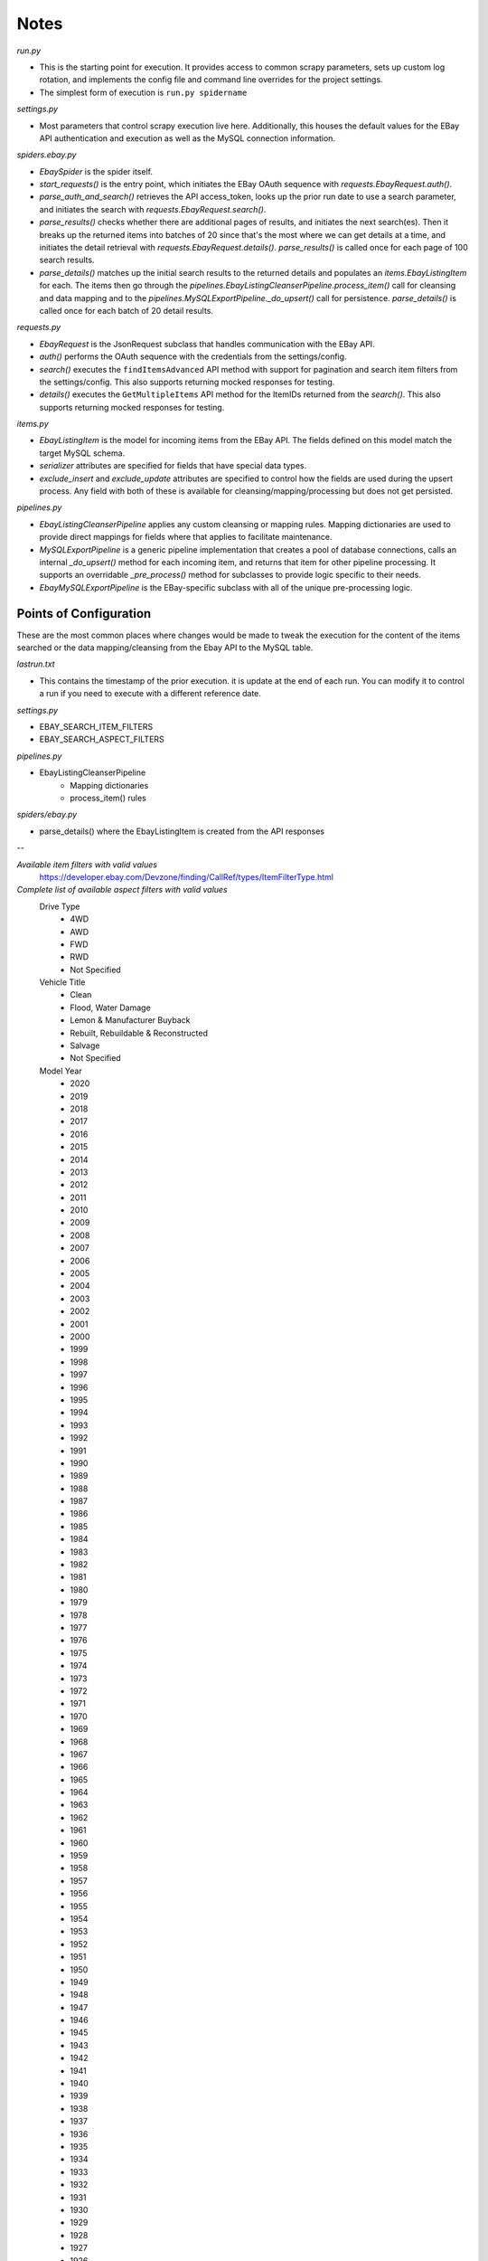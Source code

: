 Notes
=====

`run.py`

- This is the starting point for execution.  It provides access to common scrapy parameters, sets up custom log rotation, and implements the config file and command line overrides for the project settings.
- The simplest form of execution is ``run.py spidername``

`settings.py`

- Most parameters that control scrapy execution live here.  Additionally, this houses the default values for the EBay API authentication and execution as well as the MySQL connection information.

`spiders.ebay.py`

- `EbaySpider` is the spider itself.
- `start_requests()` is the entry point, which initiates the EBay OAuth sequence with `requests.EbayRequest.auth()`.
- `parse_auth_and_search()` retrieves the API access_token, looks up the prior run date to use a search parameter, and initiates the search with `requests.EbayRequest.search()`.
- `parse_results()` checks whether there are additional pages of results, and initiates the next search(es).  Then it breaks up the returned items into batches of 20 since that's the most where we can get details at a time, and initiates the detail retrieval with `requests.EbayRequest.details()`.  `parse_results()` is called once for each page of 100 search results.
- `parse_details()` matches up the initial search results to the returned details and populates an `items.EbayListingItem` for each.  The items then go through the `pipelines.EbayListingCleanserPipeline.process_item()` call for cleansing and data mapping and to the `pipelines.MySQLExportPipeline._do_upsert()` call for persistence.  `parse_details()` is called once for each batch of 20 detail results.

`requests.py`

- `EbayRequest` is the JsonRequest subclass that handles communication with the EBay API.
- `auth()` performs the OAuth sequence with the credentials from the settings/config.
- `search()` executes the ``findItemsAdvanced`` API method with support for pagination and search item filters from the settings/config.  This also supports returning mocked responses for testing.
- `details()` executes the ``GetMultipleItems`` API method for the ItemIDs returned from the `search()`.  This also supports returning mocked responses for testing.

`items.py`

- `EbayListingItem` is the model for incoming items from the EBay API.  The fields defined on this model match the target MySQL schema.
- `serializer` attributes are specified for fields that have special data types.
- `exclude_insert` and `exclude_update` attributes are specified to control how the fields are used during the upsert process.  Any field with both of these is available for cleansing/mapping/processing but does not get persisted.

`pipelines.py`

- `EbayListingCleanserPipeline` applies any custom cleansing or mapping rules.  Mapping dictionaries are used to provide direct mappings for fields where that applies to facilitate maintenance.
- `MySQLExportPipeline` is a generic pipeline implementation that creates a pool of database connections, calls an internal `_do_upsert()` method for each incoming item, and returns that item for other pipeline processing.  It supports an overridable `_pre_process()` method for subclasses to provide logic specific to their needs.
- `EbayMySQLExportPipeline` is the EBay-specific subclass with all of the unique pre-processing logic.


Points of Configuration
-----------------------

These are the most common places where changes would be made to tweak the execution for the content of the items searched or the data mapping/cleansing from the Ebay API to the MySQL table.

`lastrun.txt`

- This contains the timestamp of the prior execution.  it is update at the end of each run.  You can modify it to control a run if you need to execute with a different reference date.

`settings.py`

- EBAY_SEARCH_ITEM_FILTERS
- EBAY_SEARCH_ASPECT_FILTERS

`pipelines.py`

- EbayListingCleanserPipeline
    - Mapping dictionaries
    - process_item() rules

`spiders/ebay.py`

- parse_details() where the EbayListingItem is created from the API responses

--

*Available item filters with valid values*
    https://developer.ebay.com/Devzone/finding/CallRef/types/ItemFilterType.html

*Complete list of available aspect filters with valid values*
    Drive Type
        - 4WD
        - AWD
        - FWD
        - RWD
        - Not Specified
    Vehicle Title
        - Clean
        - Flood, Water Damage
        - Lemon & Manufacturer Buyback
        - Rebuilt, Rebuildable & Reconstructed
        - Salvage
        - Not Specified
    Model Year
        - 2020
        - 2019
        - 2018
        - 2017
        - 2016
        - 2015
        - 2014
        - 2013
        - 2012
        - 2011
        - 2010
        - 2009
        - 2008
        - 2007
        - 2006
        - 2005
        - 2004
        - 2003
        - 2002
        - 2001
        - 2000
        - 1999
        - 1998
        - 1997
        - 1996
        - 1995
        - 1994
        - 1993
        - 1992
        - 1991
        - 1990
        - 1989
        - 1988
        - 1987
        - 1986
        - 1985
        - 1984
        - 1983
        - 1982
        - 1981
        - 1980
        - 1979
        - 1978
        - 1977
        - 1976
        - 1975
        - 1974
        - 1973
        - 1972
        - 1971
        - 1970
        - 1969
        - 1968
        - 1967
        - 1966
        - 1965
        - 1964
        - 1963
        - 1962
        - 1961
        - 1960
        - 1959
        - 1958
        - 1957
        - 1956
        - 1955
        - 1954
        - 1953
        - 1952
        - 1951
        - 1950
        - 1949
        - 1948
        - 1947
        - 1946
        - 1945
        - 1943
        - 1942
        - 1941
        - 1940
        - 1939
        - 1938
        - 1937
        - 1936
        - 1935
        - 1934
        - 1933
        - 1932
        - 1931
        - 1930
        - 1929
        - 1928
        - 1927
        - 1926
        - 1925
        - 1924
        - 1923
        - 1922
        - 1921
        - 1920
        - 1918
        - 1914
        - 1911
        - Not Specified
    Make
        - Acura
        - Alfa Romeo
        - AMC
        - American LaFrance
        - AM General
        - Ariel
        - Aston Martin
        - Audi
        - Austin
        - Austin Healey
        - Autocar
        - Bentley
        - BMW
        - Borgward
        - Bricklin
        - Bugatti
        - Buick
        - Cadillac
        - Chevrolet
        - Chrysler
        - Citroën
        - Crosley
        - Daihatsu
        - Darrin
        - Datsun
        - DeLorean
        - DeSoto
        - De Tomaso
        - DKW
        - Dodge
        - Duesenberg
        - Edsel
        - Essex
        - Excalibur
        - Ferrari
        - Fiat
        - Fisker
        - Ford
        - Freightliner
        - Geo
        - GMC
        - Graham
        - Henry J
        - Hino
        - Honda
        - Hudson
        - Hummer
        - Hupmobile
        - Hyundai
        - Infiniti
        - International Harvester
        - Iso
        - Isuzu
        - Jaguar
        - Jeep
        - Jensen
        - Kaiser
        - Kenworth
        - KIA
        - Lada
        - Laforza
        - Lamborghini
        - Lancia
        - Land Rover
        - LaSalle
        - Lexus
        - Lincoln
        - Lotus
        - Mack
        - Maserati
        - Maybach
        - Mazda
        - McLaren
        - Mercedes-Benz
        - Mercury
        - MG
        - Mini
        - Mitsubishi
        - Morgan
        - Morris
        - Nash
        - Nissan
        - Oldsmobile
        - Other Makes
        - Packard
        - Peterbilt
        - Peugeot
        - Plymouth
        - Pontiac
        - Porsche
        - Qvale
        - Ram
        - Rambler
        - Renault
        - Rolls-Royce
        - Rover
        - Saab
        - Saleen
        - Saturn
        - Scion
        - Shelby
        - Simca
        - Smart
        - SRT
        - Stewart & Stevenson
        - Studebaker
        - Subaru
        - Sunbeam
        - Suzuki
        - Swallow
        - Tatra
        - Tesla
        - Toyota
        - Triumph
        - Vauxhall
        - Volkswagen
        - Volvo
        - VPG
        - Willys
        - Windsor
        - Wolseley
        - Not Specified
    Model
        - 1/2 Ton Pickup
        - 100
        - 100-6
        - 122
        - 124 Spider
        - 131
        - 142
        - 1500
        - 1600
        - 166
        - 170 D
        - 170 V
        - 180D
        - 190-Series
        - 1-Series
        - 200
        - 2000
        - 2000c
        - 2002
        - 2002tii
        - 200 Series
        - 200-Series
        - 240
        - 240SX
        - 2500
        - 2500 Series
        - 2600
        - 2800CS
        - 280ZX
        - 2R11
        - 2R5
        - 2-Series
        - 3
        - 3000
        - 3000GT
        - 300 Series
        - 300-Series
        - 300ZX
        - 308
        - 3100
        - 328
        - 330
        - 348
        - 3500
        - 350Z
        - 353
        - 355
        - 356
        - 360
        - 365 GTC/4
        - 370
        - 370Z
        - 3-Series
        - 4/4
        - 400 Series
        - 400-Series
        - 430
        - 4300
        - 439
        - 440
        - 442
        - 4500
        - 456
        - 458
        - 4700
        - 4700LP
        - 488
        - 4C
        - 4Runner
        - 4-Series
        - 500
        - 500L
        - 500-Series
        - 500X
        - 512 TR
        - 544
        - 550
        - 5500
        - 57
        - 570
        - 570GT
        - 570S
        - 575
        - 599
        - 5-Series
        - 600
        - 600D
        - 600-Series
        - 612
        - 62
        - 626
        - 650S
        - 675LT
        - 6-Series
        - 718
        - 740
        - 7500
        - 7-Series
        - 80
        - 850
        - 86
        - 88
        - 8-Series
        - 90
        - 900
        - 911
        - 912
        - 914
        - 918 Spyder
        - 924
        - 928
        - 9-2X
        - 9-3
        - 930
        - 940
        - 944
        - 9-5
        - 964
        - 968
        - 9-7x
        - A3
        - A4
        - A5
        - A6
        - A7
        - A8
        - Acadia
        - Accent
        - Accord
        - ACL
        - A-Class
        - Aerostar
        - Alero
        - Allante
        - Allroad
        - Alpina B6 xDrive Gran Coupe
        - Alpine
        - Altima
        - Americar
        - AMG GT
        - AMG GT S
        - Amigo
        - AMX
        - Anglia
        - Armada
        - Arnage
        - Ascender
        - Aspen
        - Astro
        - Atlas
        - ATS
        - Aura
        - Avalanche
        - Avalon
        - Aventador
        - Aveo
        - AX
        - Axiom
        - Azera
        - Azure
        - Baja
        - Barracuda
        - Beetle - Classic
        - Beetle-New
        - Bel Air/150/210
        - Belvedere
        - Belvedere II
        - Bentayga
        - Beretta
        - Big Boy Series 18
        - Biscayne
        - Blazer
        - Bobcat
        - Bolt EV
        - Bonneville
        - Borrego
        - Boxster
        - Bravada
        - Bronco
        - Bronco II
        - Brookwood
        - Brougham
        - BRZ
        - Bus/Vanagon
        - C/K Pickup 1500
        - C/K Pickup 2500
        - C/K Pickup 3500
        - C/V
        - C-10
        - C10 Pickup
        - C15
        - C1500
        - C20 Pickup
        - C30
        - C4500 Kodiak
        - C4500 Topkick
        - C5000 Topkick
        - C600
        - C70
        - C7000
        - C7000 Topkick
        - C7500 Kodiak
        - Caballero
        - Cabrio
        - Cabriolet
        - Cadenza
        - Calais
        - Caliber
        - California
        - Camaro
        - Cambridge
        - Camry
        - Canyon
        - Capri
        - Caprice
        - Captiva Sport
        - Caravan
        - Caribbean
        - Carrera GT
        - Cascada
        - Catalina
        - Cavalier
        - Cayenne
        - Cayman
        - CC
        - C-Class
        - Celica
        - Centurion
        - Century
        - Challenger
        - Champion
        - Charger
        - Cherokee
        - Chevelle
        - Chevy
        - Chevy II
        - Cheyenne
        - Chieftain
        - C-HR
        - City-Coupe
        - Civic
        - CJ
        - CJ2A
        - CK
        - CL
        - CLA-Class
        - Classic
        - Classic Mini
        - CL-Class
        - Clipper
        - CLK-Class
        - CLS-Class
        - Club
        - Clubman
        - C-Max
        - Cobalt
        - Cobra
        - Colorado
        - Comet
        - Commander
        - Commando
        - Compass
        - Concord
        - Concorde
        - Confederate
        - Continental
        - Continental Flying Spur
        - Continental GT
        - Cooper
        - Cooper Countryman
        - Cooper S
        - Corniche
        - Corolla
        - Coronet
        - Corvair
        - Corvette
        - Cougar
        - Countach
        - Countryman
        - Country Sedan
        - Country Squire
        - Coupe
        - Crestline
        - Crossfire
        - Crosstrek
        - Crown Victoria
        - Cruze
        - CR-V
        - CRX
        - CR-Z
        - CT
        - CT 200h
        - CT6
        - CTS
        - Cube
        - Cuda
        - Custom
        - Custom Cruiser
        - Customline
        - Custom Six
        - Cutlass
        - CX-3
        - CX-5
        - CX-7
        - CX-9
        - Cyclone
        - D100
        - D150
        - Dakota
        - Dart
        - Dawn
        - Daytona
        - DB
        - DB11
        - DB7
        - DB9
        - DBS
        - Defender
        - Del Sol
        - Deluxe
        - Deluxe Eight
        - DeVille
        - Diablo
        - Discovery
        - DR
        - DTS
        - Durango
        - Duster
        - E-350 Econoline Club Wagon
        - E-450 Super Duty
        - Eagle
        - E-Class
        - Eclipse
        - Econoline
        - EcoSport
        - Edge
        - Eighty-Eight
        - Elan
        - Elantra
        - El Camino
        - Eldorado
        - Electra
        - Element
        - Elise
        - ELR
        - Enclave
        - Encore
        - Envision
        - Envoy
        - Eos
        - Equinox
        - Equus
        - ES
        - ES 350
        - Escalade
        - Escape
        - Escort
        - E-Series Van
        - Esprit
        - Estate
        - E-Type
        - Europa
        - EuroVan
        - Evolution
        - Evoque
        - Evora
        - EX
        - Excursion
        - Expedition
        - Explorer
        - Explorer Sport
        - Explorer Sport Trac
        - Express
        - F1
        - F-100
        - F12 Berlinetta
        - F-150
        - F2
        - F-250
        - F-350
        - F430
        - F-450
        - F-500
        - F-550
        - F600
        - F650
        - F750
        - F85
        - Fairlane
        - Falcon
        - FF
        - Fiero
        - Fiesta
        - Firebird
        - Fit
        - Five Hundred
        - FJ Cruiser
        - Fleetline
        - Fleetmaster
        - Fleetwood
        - Flex
        - Flying Spur
        - Focus
        - Ford GT
        - Forester
        - Forte
        - Fortwo
        - Freestar
        - Frontier
        - FR-S
        - F Super Duty
        - F-Type
        - Fury
        - Fusion
        - FX
        - G
        - G10
        - G20 Van
        - G35
        - G37
        - G5
        - G6
        - G8
        - Galant
        - Galaxie
        - Gallardo
        - G-Class
        - Genesis
        - Ghibli
        - Ghost
        - Giulia
        - Giulietta
        - GL
        - Gladiator
        - GL-Class
        - GLI
        - GLK-Class
        - Golf
        - Golf R
        - Gran
        - Grand Am
        - Grand Caravan
        - Grand Cherokee
        - Grand Marquis
        - Grand National
        - Grand Prix
        - Grand Vitara
        - Gran Sport
        - Gran Torino
        - Gran Turismo
        - GS
        - GS300
        - GS 350
        - GS 400
        - GS 455
        - GT
        - GT40
        - GT6
        - GTC4Lusso
        - GTI
        - GTO
        - GT-R
        - GTV
        - GTX
        - GX
        - H1
        - H2
        - H3
        - H3T
        - HHR
        - Highlander
        - Hornet
        - HR-V
        - Huracan
        - i3
        - I35
        - i8
        - iA
        - ILX
        - Impala
        - Imperial
        - Impreza
        - Indy
        - Insight
        - Integra
        - Intrepid
        - Ion
        - IS
        - IS F
        - J10
        - J30
        - Javelin
        - Jetta
        - Jimmy
        - Journey
        - Juke
        - JX
        - K1500
        - K2500
        - K3500
        - K5 Blazer
        - Karma
        - Karmann Ghia
        - Kicks
        - Kizashi
        - L-39
        - Lagonda
        - Lancer
        - Land Cruiser
        - Lark
        - LC500
        - Leaf
        - LeBaron
        - Legacy
        - Legend
        - Le Mans
        - LeSabre
        - Levante
        - Liberty
        - Limited
        - LR2
        - LR3
        - LR4
        - LS
        - L-Series
        - LTD
        - Lucerne
        - LX
        - M
        - M2
        - M3
        - M35
        - M4
        - M5
        - M6
        - Macan
        - Magnum
        - Malibu
        - Marauder
        - Mariner
        - Mark IV
        - Mark Series
        - Master
        - Maxima
        - Mazda3
        - Mazda5
        - Mazda6
        - M-Class
        - MDX
        - Metris
        - Metro
        - MGA
        - MGB
        - Miata
        - Micra
        - Midget
        - Mighty Max
        - Milan
        - Mirage
        - Mirai
        - Mistral
        - MKC
        - MKS
        - MKT
        - MKX
        - MKZ/Zephyr
        - Model 1004
        - Model 115-C
        - Model 120 C
        - Model 40
        - Model 48
        - Model 50
        - Model 633
        - Model 68
        - Model A
        - Model AA
        - Model B
        - Model S
        - Model T
        - Model TT
        - Model X
        - Monarch
        - Mondial
        - Montclair
        - Monte Carlo
        - Montego
        - Monterey
        - Montero
        - Monza
        - MP4-12C
        - MPV
        - MR2
        - M Roadster &amp; Coupe
        - Mulsanne
        - Murano
        - Murcielago
        - Mustang
        - MX-5 Miata
        - MXT
        - Nash-Healey
        - Navigator
        - Neon
        - Newport
        - New Yorker
        - Ninety-Eight
        - Nomad
        - Nova
        - NPR
        - NPR-HD
        - NQR
        - NRR
        - NSX
        - NV
        - NX
        - NX200t
        - Odyssey
        - Optima
        - Other
        - Outback
        - Outlander
        - Outlander Sport
        - P1
        - P12 Special Deluxe
        - P2 Deluxe
        - P30
        - P3500
        - Pacer
        - Pacifica
        - Panamera
        - Pantera
        - Parisienne
        - Park Avenue
        - Park Lane
        - Park Lane Wagon
        - Passat
        - Passport
        - Pathfinder
        - Patriot
        - Patrol
        - Phaeton
        - Phantom
        - Phoenix
        - Pickup
        - Pilot
        - Pinto
        - Plaza
        - Plus Four
        - Polara
        - Police Interceptor Sedan
        - Police Interceptor Utility
        - Power Wagon
        - Prelude
        - Previa
        - Prius
        - Prius C
        - Prius V
        - Probe
        - ProMaster
        - Prowler
        - PT Cruiser
        - PV 444
        - Q3
        - Q3 Quattro
        - Q45
        - Q5
        - Q50
        - Q60
        - Q7
        - Q70
        - Quattro
        - Quattroporte
        - Quest
        - QX30
        - QX4
        - QX50
        - QX56
        - QX60
        - QX70
        - QX80
        - R32
        - R8
        - Rabbit
        - Ram 1500
        - Ram 2500
        - Ram 3500
        - Ram 4500
        - Ram 5500
        - Rambler
        - Ramcharger
        - Ram Van
        - Ranchero
        - Ranger
        - Range Rover
        - Range Rover Sport
        - Rapide
        - RAV4
        - RC
        - RC200t
        - RC300
        - RC350
        - RC F
        - R-Class
        - RDX
        - Regal
        - Renegade
        - Ridgeline
        - Rio
        - Riviera
        - RL
        - RLX
        - Roadmaster
        - Road Runner
        - Roadster
        - Rogue
        - Routan
        - Royal
        - RS4
        - RS5
        - RS6
        - RS7
        - RSX
        - R Type
        - RX
        - RX-2
        - RX-3
        - RX-7
        - RX-8
        - S-10
        - S15
        - S1 Series
        - S2000
        - S3
        - S3 Series
        - S4
        - S40
        - S5
        - S6
        - S60
        - S7
        - S70
        - S8
        - S80
        - S90
        - Sable
        - Safari
        - Samurai
        - Santa Fe
        - Saratoga
        - Satellite
        - Savana
        - Savoy
        - SC
        - Scamp
        - S-Class
        - Scotsman
        - Scout
        - Sebring
        - Sedan Delivery
        - Sedona
        - Sentra
        - Sequoia
        - Series 40
        - Series 60
        - Series 61
        - Series 62
        - Series 66
        - Series 75
        - Series 75 Fleetwood
        - Series 90
        - Seville
        - Sienna
        - Sierra 1500
        - Sierra 2500
        - Sierra 3500
        - Silverado 1500
        - Silverado 2500
        - Silverado 3500
        - Silver Cloud
        - Silver Seraph
        - Silver Shadow
        - Silver Spirit/Spur/Dawn
        - Sky
        - Skylark
        - Skyline
        - Skyliner
        - SL-Class
        - SLK-Class
        - SLR McLaren
        - SLS AMG
        - Solara
        - Solstice
        - Sonata
        - Sonic
        - Sonoma
        - Sorento
        - Soul
        - Spark
        - Special
        - Special Deluxe
        - Special Six
        - Spectra
        - Spider
        - Spitfire
        - Sport
        - Sportage
        - Sprinter
        - Sprite
        - Spyder
        - SQ5
        - Squareback
        - SRX
        - SS
        - SS100
        - S-Series
        - SSR
        - Stag
        - Standard
        - Standard Eight
        - Starfire
        - State Commander
        - Station Wagon
        - Stealth
        - STS
        - Styleline Deluxe
        - S-Type
        - Suburban
        - Sunfire
        - Sunliner
        - Super
        - Superamerica
        - Superbird
        - Super Deluxe
        - Super Eight
        - Super Seven
        - Supra
        - T2 Series
        - Tacoma
        - Tahoe
        - Taurus
        - Taurus X/FreeStyle
        - tC
        - TC Maserati
        - Tempest
        - Tempo
        - Tercel
        - Terrain
        - Terraplane
        - Testarossa
        - Thing
        - Thunderbird
        - Tiger
        - Tiguan
        - Titan
        - TL
        - TLX
        - Torino
        - Toronado
        - Touareg
        - Town & Country
        - Town Car
        - TR250
        - TR3
        - TR3A
        - TR4
        - TR4A
        - TR-6
        - TR7
        - Tracker
        - Trailblazer
        - Trans Am
        - Transit
        - Transit-150
        - Transit-250
        - Transit-350
        - Transit-350 HD
        - Transit Connect
        - Transporter
        - Traverse
        - Trax
        - Truck
        - T-Series
        - TSX
        - TT
        - Tucson
        - Tundra
        - Turbo R
        - Typhoon
        - Uplander
        - Urraco
        - V12
        - V60
        - V60 Cross Country
        - V70
        - V-8
        - Valiant
        - Van
        - Vandura
        - Vanquish
        - Vantage
        - Vega
        - VehiCROSS
        - Veloster
        - Venza
        - Veracruz
        - Verano
        - Versa
        - Versailles
        - Veyron
        - Vibe
        - Victoria
        - Victory Six
        - Viper
        - Virage
        - VNL
        - Volare
        - Volt
        - Voyager
        - Vue
        - Wagoneer
        - Wagovan
        - Whippet Model 96
        - Whippet Model 96A
        - Wildcat
        - Willys
        - Windsor
        - Windstar
        - Wraith
        - Wrangler
        - WRX
        - X1
        - X3
        - X4
        - X5
        - X6
        - xA
        - xB
        - XC (Cross Country)
        - XC60
        - XC70
        - XC90
        - xD
        - XE
        - XF
        - XG350
        - XJ
        - XJ12
        - XJ6
        - XJ8
        - XJR
        - XJS
        - XK
        - XK120
        - XK8
        - XKE
        - XKR
        - XLR
        - XT5
        - Xterra
        - XTS
        - X-Type
        - XV Crosstrek
        - Yaris
        - Yeoman
        - Yukon
        - Z3
        - Z4
        - Z8
        - ZDX
        - Zephyr
        - Z-Series
        - Not Specified
    For Sale By
        - Dealer
        - Private Seller
        - Not Specified
    Body Type
        - Cab & Chassis
        - Convertible
        - Coupe
        - Crew Cab Pickup
        - Extended Cab Pickup
        - Extended Crew Cab Pickup
        - Extended Passenger Van
        - Fastback
        - Hatchback
        - Hearse
        - Limousine
        - Minivan
        - Sedan
        - Standard Cab Pickup
        - Standard Passenger Van
        - SUV
        - Van Camper
        - Wagon
        - Not Specified
    Engine Size
        - 0-0.9L
        - 1.0-1.9L
        - 2.0-2.9L
        - 3.0-3.9L
        - 4.0-4.9L
        - 5.0-5.9L
        - 6.0-7.0L
        - More than 7.0L
        - Not Specified
    Transmission
        - Automatic
        - Manual
        - Not Specified
    Fuel Type
        - Bi-Fuel
        - Biodiesel
        - CNG
        - Diesel
        - Electric
        - Flex Fuel Vehicle
        - Gasoline
        - Hybrid-Electric
        - LPG
        - Steam
        - Not Specified
    Vehicle Mileage
        - Less than 1,000 miles
        - Less than 5,000 miles
        - Less than 7,500 miles
        - Less than 10,000 miles
        - Less than 20,000 miles
        - Less than 36,000 miles
        - Less than 50,000 miles
        - Less than 75,000 miles
        - Less than 100,000 miles
        - Less than 125,000 miles
        - Less than 150,000 miles
        - Less than 175,000 miles
        - 200,000 miles and more
        - Not Specified
    Exterior Color
        - Black
        - Blue
        - Brown
        - Burgundy
        - Gold
        - Gray
        - Green
        - Orange
        - Purple
        - Red
        - Silver
        - Tan
        - Teal
        - White
        - Yellow
        - Not Specified
    Interior Color
        - Black
        - Blue
        - Brown
        - Burgundy
        - Gold
        - Gray
        - Green
        - Red
        - Tan
        - Teal
        - White
        - Not Specified
    Number of Cylinders
        - 2
        - 3
        - 4
        - 5
        - 6
        - 8
        - 10
        - 12
        - Not Specified
    Options
        - 4-Wheel Drive
        - Cassette Player
        - CD Player
        - Convertible
        - Leather Seats
        - Sunroof
        - Not Specified
    Disability Equipped
        - No
        - Yes
        - Not Specified
    Drive Side
        - Right-hand drive
        - Left-hand drive
        - Not Specified

